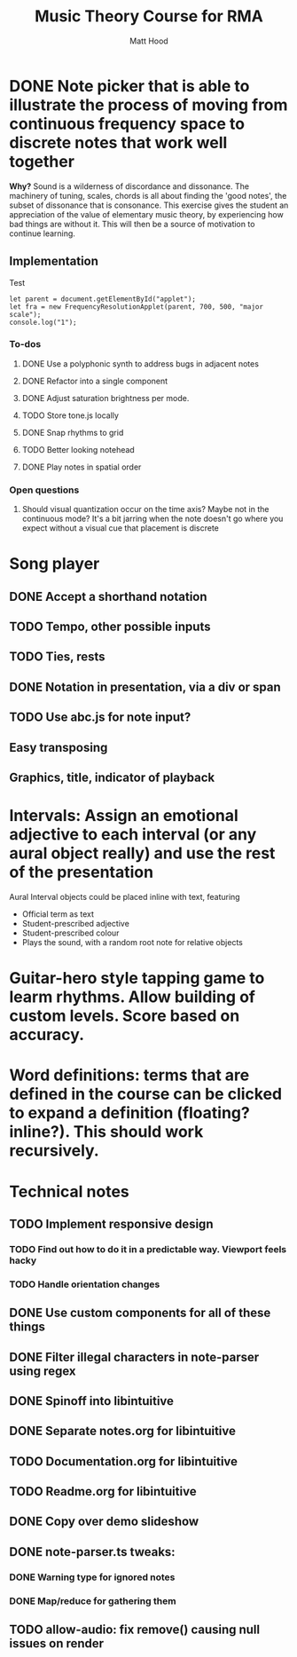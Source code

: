 #+TITLE: Music Theory Course for RMA
#+AUTHOR: Matt Hood



* DONE Note picker that is able to illustrate the process of moving from continuous frequency space to discrete notes that work well together
**Why?** Sound is a wilderness of discordance and dissonance. The machinery of tuning, scales, chords is all about finding the 'good notes', the subset of dissonance that is consonance. This exercise gives the student an appreciation of the value of elementary music theory, by experiencing how bad things are without it. This will then be a source of motivation to continue learning.

** The 'inline-js' blocks :noexport:
Support for 'inline-js' may be added via evaluation of the following elisp:
#+BEGIN_SRC emacs-lisp
(add-to-list 'org-src-lang-modes '("inline-js" . javascript))
(defvar org-babel-default-header-args:inline-js
  '((:results . "html")
    (:exports . "results")))
(defun org-babel-execute:inline-js (body _params)
  (format "<script type=\"text/javascript\">\n%s\n</script>" body))
#+END_SRC

#+RESULTS:
: org-babel-execute:inline-js

Source: https://www.reddit.com/r/orgmode/comments/5bi6ku/tip_for_exporting_javascript_source_block_to/

** Implementation

#+begin_export html
<script src="https://unpkg.com/tone@13.8.25/build/Tone.js"></script>

<script src="frequency-resolution-applet.js"></script>

<div id="applet">Test</div>
#+end_export

#+begin_src inline-js :exports both
  let parent = document.getElementById("applet");
  let fra = new FrequencyResolutionApplet(parent, 700, 500, "major scale");
  console.log("1");
#+end_src

*** To-dos
**** DONE Use a polyphonic synth to address bugs in adjacent notes
**** DONE Refactor into a single component
**** DONE Adjust saturation brightness per mode.
**** TODO Store tone.js locally
**** DONE Snap rhythms to grid
**** TODO Better looking notehead
**** DONE Play notes in spatial order

*** Open questions
**** Should visual quantization occur on the time axis? Maybe not in the continuous mode? It's a bit jarring when the note doesn't go where you expect without a visual cue that placement is discrete


* Song player
** DONE Accept a shorthand notation
** TODO Tempo, other possible inputs
** TODO Ties, rests
** DONE Notation in presentation, via a div or span
** TODO Use abc.js for note input?
** Easy transposing
** Graphics, title, indicator of playback

* Intervals: Assign an emotional adjective to each interval (or any aural object really) and use the rest of the presentation

Aural Interval objects could be placed inline with text, featuring
- Official term as text
- Student-prescribed adjective
- Student-prescribed colour
- Plays the sound, with a random root note for relative objects


* Guitar-hero style tapping game to learm rhythms. Allow building of custom levels. Score based on accuracy.


* Word definitions: terms that are defined in the course can be clicked to expand a definition (floating? inline?). This should work recursively.


* Technical notes
** TODO Implement responsive design
*** TODO Find out how to do it in a predictable way. Viewport feels hacky
*** TODO Handle orientation changes
** DONE Use custom components for all of these things
** DONE Filter illegal characters in note-parser using regex
** DONE Spinoff into libintuitive
** DONE Separate notes.org for libintuitive
** TODO Documentation.org for libintuitive
** TODO Readme.org for libintuitive
** DONE  Copy over demo slideshow
** DONE note-parser.ts tweaks:
*** DONE Warning type for ignored notes
*** DONE Map/reduce for gathering them
** TODO allow-audio: fix remove() causing null issues on render

